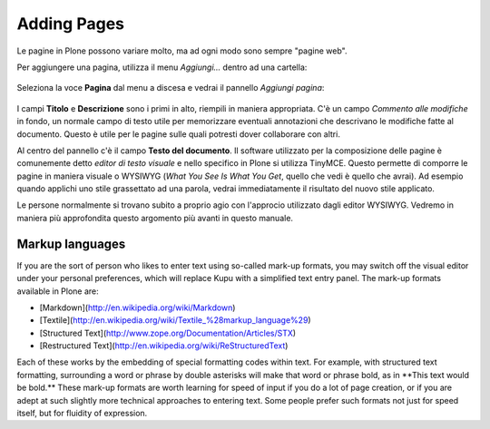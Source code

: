 Adding Pages
=================

Le pagine in Plone possono variare molto, ma ad ogni modo sono
sempre "pagine web".

Per aggiungere una pagina, utilizza il menu *Aggiungi...* dentro ad una
cartella: 

.. figure:: ../_static/addnewmenu.png
   :align: center
   :alt: 

Seleziona la voce **Pagina** dal menu a discesa e vedrai il pannello
*Aggiungi pagina*:

.. figure:: ../_static/editpagepanelplone3.png
   :align: center
   :alt: 

I campi **Titolo** e **Descrizione** sono i primi in alto, riempili in
maniera appropriata. C'è un campo *Commento alle modifiche* in fondo,
un normale campo di testo utile per memorizzare eventuali annotazioni
che descrivano le modifiche fatte al documento. Questo è utile per le 
pagine sulle quali potresti dover collaborare con altri.

Al centro del pannello c'è il campo **Testo del documento**. Il software
utilizzato per la composizione delle pagine è comunemente detto
*editor di testo visuale* e nello specifico in Plone si utilizza TinyMCE.
Questo permette di comporre le pagine in maniera visuale  o WYSIWYG (*What You
See Is What You Get*, quello che vedi è quello che avrai). Ad esempio
quando applichi uno stile grassettato ad una parola, vedrai immediatamente
il risultato del nuovo stile applicato.

Le persone normalmente si trovano subito a proprio agio con l'approcio
utilizzato dagli editor WYSIWYG. Vedremo in maniera più approfondita
questo argomento più avanti in questo manuale.

Markup languages
-------------------

If you are the sort of person who likes to enter text using so-called
mark-up formats, you may switch off the visual editor under your
personal preferences, which will replace Kupu with a simplified text
entry panel. The mark-up formats available in Plone are:

-   [Markdown](http://en.wikipedia.org/wiki/Markdown)
-   [Textile](http://en.wikipedia.org/wiki/Textile_%28markup_language%29)
-   [Structured Text](http://www.zope.org/Documentation/Articles/STX)
-   [Restructured Text](http://en.wikipedia.org/wiki/ReStructuredText)

Each of these works by the embedding of special formatting codes within
text. For example, with structured text formatting, surrounding a word
or phrase by double asterisks will make that word or phrase bold, as in
\*\*This text would be bold.\*\* These mark-up formats are worth
learning for speed of input if you do a lot of page creation, or if you 
are adept at such slightly more technical approaches to entering text.
Some people prefer such formats not just for speed itself, but for 
fluidity of expression.

